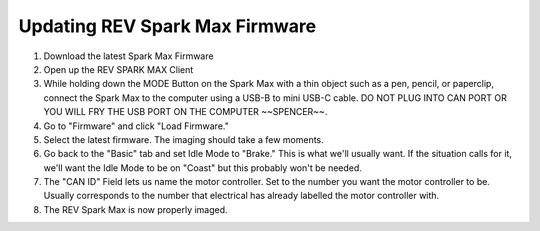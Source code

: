 ===============================
Updating REV Spark Max Firmware
===============================
1. Download the latest Spark Max Firmware
2. Open up the REV SPARK MAX Client
3. While holding down the MODE Button on the Spark Max with a thin object such as a pen, pencil, or paperclip, connect the Spark Max to the computer using a USB-B to mini USB-C cable. DO NOT PLUG INTO CAN PORT OR YOU WILL FRY THE USB PORT ON THE COMPUTER ~~SPENCER~~.
4. Go to "Firmware" and click "Load Firmware."
5. Select the latest firmware. The imaging should take a few moments.
6. Go back to the "Basic" tab and set Idle Mode to "Brake." This is what we'll usually want. If the situation calls for it, we'll want the Idle Mode to be on "Coast" but this probably won't be needed.
7. The "CAN ID" Field lets us name the motor controller. Set to the number you want the motor controller to be. Usually corresponds to the number that electrical has already labelled the motor controller with.
8. The REV Spark Max is now properly imaged. 